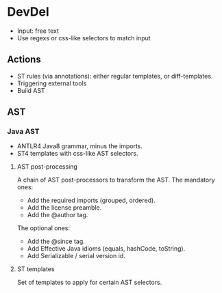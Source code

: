 * DevDel
- Input: free text
- Use regexs or css-like selectors to match input
** Actions
- ST rules (via annotations): either regular templates, or diff-templates.
- Triggering external tools
- Build AST
** AST
*** Java AST
- ANTLR4 Java8 grammar, minus the imports.
- ST4 templates with css-like AST selectors.

**** AST post-processing

A chain of AST post-processors to transform the AST.
The mandatory ones:

- Add the required imports (grouped, ordered).
- Add the license preamble.
- Add the @author tag.

The optional ones:

- Add the @since tag.
- Add Effective Java idioms (equals, hashCode, toString).
- Add Serializable / serial version id.

**** ST templates

Set of templates to apply for certain AST selectors.
